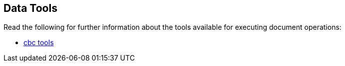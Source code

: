 == Data Tools

// tag::body[]
Read the following for further information about the tools available for executing document operations:

* xref:c-sdk:hello-world:cbc.adoc#couchbase-web-console-document-query-access[cbc tools]
////
* cbshell? Add this when we can start using cbshell instead of cbc.
////
// end::body[]
